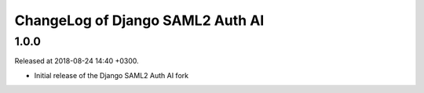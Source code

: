 ChangeLog of Django SAML2 Auth AI
=================================

1.0.0
-----

Released at 2018-08-24 14:40 +0300.

- Initial release of the Django SAML2 Auth AI fork
